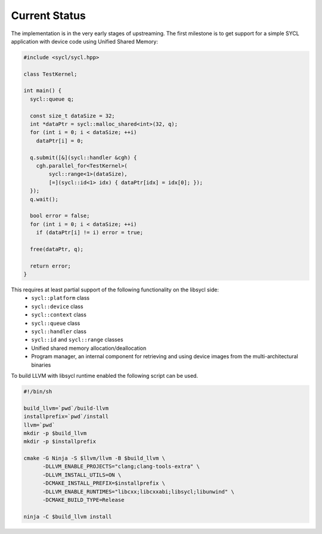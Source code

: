 .. _index:

Current Status
==============

The implementation is in the very early stages of upstreaming. The first milestone is to get
support for a simple SYCL application with device code using Unified Shared Memory:

.. code-block:: c++

   #include <sycl/sycl.hpp>
   
   class TestKernel;
   
   int main() {
     sycl::queue q;
   
     const size_t dataSize = 32;
     int *dataPtr = sycl::malloc_shared<int>(32, q);
     for (int i = 0; i < dataSize; ++i)
       dataPtr[i] = 0;
   
     q.submit([&](sycl::handler &cgh) {
       cgh.parallel_for<TestKernel>(
           sycl::range<1>(dataSize),
           [=](sycl::id<1> idx) { dataPtr[idx] = idx[0]; });
     });
     q.wait();
   
     bool error = false;
     for (int i = 0; i < dataSize; ++i)
       if (dataPtr[i] != i) error = true;
   
     free(dataPtr, q);
   
     return error;
   }

This requires at least partial support of the following functionality on the libsycl side:
  * ``sycl::platform`` class
  * ``sycl::device`` class
  * ``sycl::context`` class
  * ``sycl::queue`` class
  * ``sycl::handler`` class
  * ``sycl::id`` and ``sycl::range`` classes
  * Unified shared memory allocation/deallocation
  * Program manager, an internal component for retrieving and using device images from the multi-architectural binaries

To build LLVM with libsycl runtime enabled the following script can be used.

.. code-block:: console

  #!/bin/sh

  build_llvm=`pwd`/build-llvm
  installprefix=`pwd`/install
  llvm=`pwd`
  mkdir -p $build_llvm
  mkdir -p $installprefix

  cmake -G Ninja -S $llvm/llvm -B $build_llvm \
        -DLLVM_ENABLE_PROJECTS="clang;clang-tools-extra" \
        -DLLVM_INSTALL_UTILS=ON \
        -DCMAKE_INSTALL_PREFIX=$installprefix \
        -DLLVM_ENABLE_RUNTIMES="libcxx;libcxxabi;libsycl;libunwind" \
        -DCMAKE_BUILD_TYPE=Release

  ninja -C $build_llvm install
  